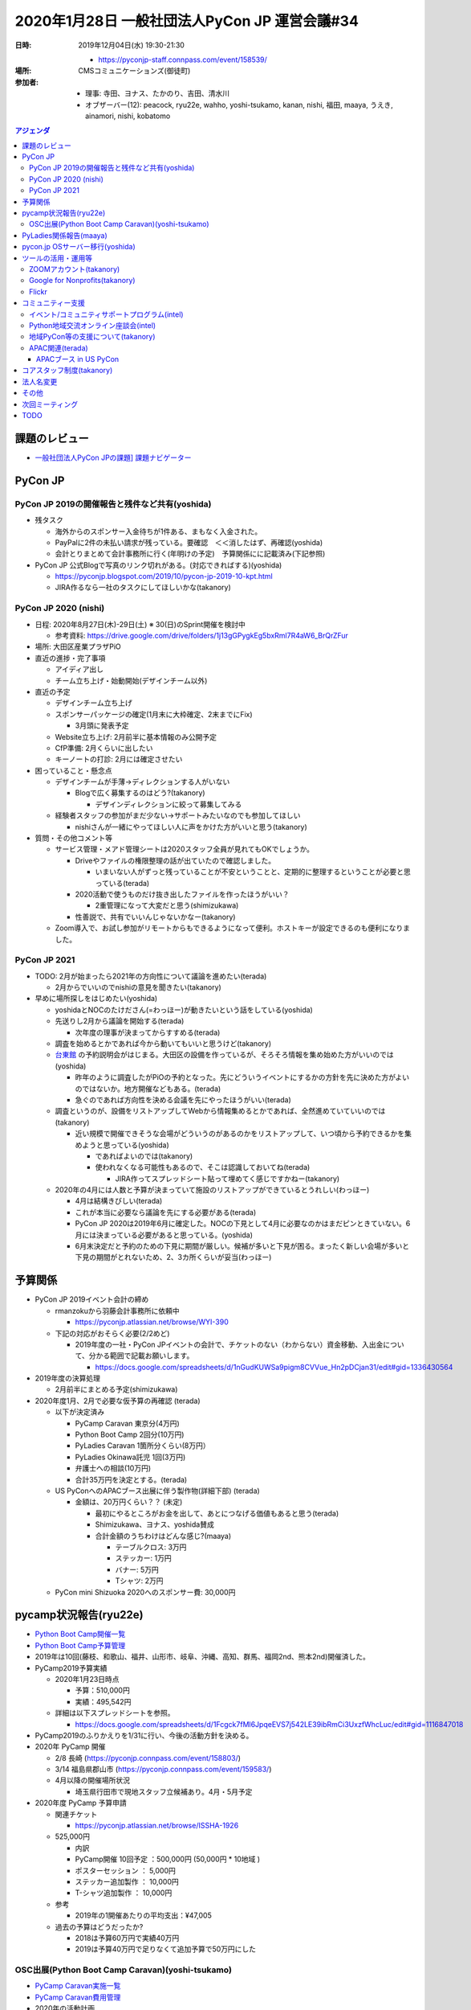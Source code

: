 ================================================
 2020年1月28日 一般社団法人PyCon JP 運営会議#34
================================================
:日時: 2019年12月04日(水) 19:30-21:30

  * https://pyconjp-staff.connpass.com/event/158539/
:場所: CMSコミュニケーションズ(御徒町)
:参加者:

  * 理事: 寺田、ヨナス、たかのり、吉田、清水川
  * オブザーバー(12): peacock, ryu22e, wahho, yoshi-tsukamo, kanan, nishi, 福田, maaya, うえき, ainamori, nishi, kobatomo

.. contents:: アジェンダ
   :local:

課題のレビュー
==============
*   `一般社団法人PyCon JPの課題] 課題ナビゲーター <https://pyconjp.atlassian.net/issues/?filter=11500&jql=project%20%3D%20ISSHA%20AND%20status%20in%20(Open%2C%20%22In%20Progress%22%2C%20Reopened)%20AND%20component%20%3D%20%E4%B8%80%E8%88%AC%E7%A4%BE%E5%9B%A3%E6%B3%95%E4%BA%BA%20ORDER%20BY%20due%20ASC%2C%20updated%20ASC%2C%20component%20ASC>`_

PyCon JP
========

PyCon JP 2019の開催報告と残件など共有(yoshida)
----------------------------------------------
* 残タスク

  * 海外からのスポンサー入金待ちが1件ある、まもなく入金された。
  * PayPalに2件の未払い請求が残っている。要確認　＜＜消したはず、再確認(yoshida)
  * 会計とりまとめて会計事務所に行く(年明けの予定)　予算関係にに記載済み(下記参照)
* PyCon JP 公式Blogで写真のリンク切れがある。(対応できればする)(yoshida)

  * https://pyconjp.blogspot.com/2019/10/pycon-jp-2019-10-kpt.html
  * JIRA作るなら一社のタスクにしてほしいかな(takanory)

PyCon JP 2020 (nishi)
---------------------
* 日程: 2020年8月27日(木)-29日(土) ※ 30(日)のSprint開催を検討中

  * 参考資料: https://drive.google.com/drive/folders/1j13gGPygkEg5bxRml7R4aW6_BrQrZFur
* 場所: 大田区産業プラザPiO
* 直近の進捗・完了事項

  * アイディア出し
  * チーム立ち上げ・始動開始(デザインチーム以外)
* 直近の予定

  * デザインチーム立ち上げ
  * スポンサーパッケージの確定(1月末に大枠確定、2末までにFix)

    * 3月頭に発表予定
  * Website立ち上げ: 2月前半に基本情報のみ公開予定
  * CfP準備: 2月くらいに出したい
  * キーノートの打診: 2月には確定させたい
* 困っていること・懸念点

  * デザインチームが手薄→ディレクションする人がいない

    * Blogで広く募集するのはどう?(takanory)

      * デザインディレクションに絞って募集してみる
  * 経験者スタッフの参加がまだ少ない→サポートみたいなのでも参加してほしい

    * nishiさんが一緒にやってほしい人に声をかけた方がいいと思う(takanory)
* 質問・その他コメント等

  * サービス管理・メアド管理シートは2020スタッフ全員が見れてもOKでしょうか。

    * Driveやファイルの権限整理の話が出ていたので確認しました。

      * いまいない人がずっと残っていることが不安ということと、定期的に整理するということが必要と思っている(terada)
    * 2020活動で使うものだけ抜き出したファイルを作ったほうがいい？

      * 2重管理になって大変だと思う(shimizukawa)
    * 性善説で、共有でいいんじゃないかなー(takanory)
  * Zoom導入で、お試し参加がリモートからもできるようになって便利。ホストキーが設定できるのも便利になりました。

PyCon JP 2021
-------------
* TODO: 2月が始まったら2021年の方向性について議論を進めたい(terada)

  * 2月からでいいのでnishiの意見を聞きたい(takanory)
* 早めに場所探しをはじめたい(yoshida)

  * yoshidaとNOCのたけださん(=わっほー)が動きたいという話をしている(yoshida)
  * 先送りし2月から議論を開始する(terada)

    * 次年度の理事が決まってからすすめる(terada)
  * 調査を始めるとかであれば今から動いてもいいと思うけど(takanory)
  * `台東館 <https://www.sanbo.metro.tokyo.jp/taito/>`_ の予約説明会がはじまる。大田区の設備を作っているが、そろそろ情報を集め始めた方がいいのでは(yoshida)

    * 昨年のように調査したがPiOの予約となった。先にどういうイベントにするかの方針を先に決めた方がよいのではないか。地方開催などもある。(terada)
    * 急ぐのであれば方向性を決める会議を先にやったほうがいい(terada)
  * 調査というのが、設備をリストアップしてWebから情報集めるとかであれば、全然進めていていいのでは(takanory)

    * 近い規模で開催できそうな会場がどういうのがあるのかをリストアップして、いつ頃から予約できるかを集めようと思っている(yoshida)

      * であればよいのでは(takanory)
      * 使われなくなる可能性もあるので、そこは認識しておいてね(terada)

        * JIRA作ってスプレッドシート貼って埋めてく感じですかねー(takanory)
  * 2020年の4月には人数と予算が決まっていて施設のリストアップができているとうれしい(わっほー)

    * 4月は結構きびしい(terada)
    * これが本当に必要なら議論を先にする必要がある(terada)
    * PyCon JP 2020は2019年6月に確定した。NOCの下見として4月に必要なのかはまだピンときていない。6月には決まっている必要があると思っている。(yoshida)
    * 6月末決定だと予約のための下見に期間が厳しい。候補が多いと下見が困る。まったく新しい会場が多いと下見の期間がとれないため、2、3カ所くらいが妥当(わっほー)

予算関係
========
* PyCon JP 2019イベント会計の締め

  * rmanzokuから羽藤会計事務所に依頼中

    * https://pyconjp.atlassian.net/browse/WYI-390
  * 下記の対応がおそらく必要(2/2めど)

    * 2019年度の一社・PyCon JPイベントの会計で、チケットのない（わからない）資金移動、入出金について、分かる範囲で記載お願いします。

      * https://docs.google.com/spreadsheets/d/1nGudKUWSa9pigm8CVVue_Hn2pDCjan31/edit#gid=1336430564
* 2019年度の決算処理

  * 2月前半にまとめる予定(shimizukawa)
* 2020年度1月、2月で必要な仮予算の再確認 (terada)

  * 以下が決定済み

    * PyCamp Caravan 東京分(4万円)
    * Python Boot Camp 2回分(10万円)
    * PyLadies Caravan 1箇所分くらい(8万円）
    * PyLadies Okinawa託児 1回(3万円)
    * 弁護士への相談(10万円)
    * 合計35万円を決定とする。(terada)
  * US PyConへのAPACブース出展に伴う製作物(詳細下部) (terada)

    * 金額は、20万円くらい？？ (未定)

      * 最初にやるところがお金を出して、あとにつなげる価値もあると思う(terada)
      * Shimizukawa、ヨナス、yoshida賛成
      * 合計金額のうちわけはどんな感じ?(maaya)

        * テーブルクロス: 3万円
        * ステッカー: 1万円
        * バナー: 5万円
        * Tシャツ: 2万円
  * PyCon mini Shizuoka 2020へのスポンサー費: 30,000円

pycamp状況報告(ryu22e)
======================
* `Python Boot Camp開催一覧 <https://docs.google.com/spreadsheets/d/1VjM7x6k6Cyk0323ZoAHY2lXMV6VyLrn_Bi8mnOiPMb4/edit#gid=0>`_
* `Python Boot Camp予算管理 <https://docs.google.com/spreadsheets/d/1Fcgck7fMl6JpqeEVS7j542LE39ibRmCi3UxzfWhcLuc/edit#gid=1116847018>`_
* 2019年は10回(藤枝、和歌山、福井、山形市、岐阜、沖縄、高知、群馬、福岡2nd、熊本2nd)開催済した。
* PyCamp2019予算実績

  * 2020年1月23日時点 

    * 予算：510,000円
    * 実績：495,542円
  * 詳細は以下スプレッドシートを参照。

    * https://docs.google.com/spreadsheets/d/1Fcgck7fMl6JpqeEVS7j542LE39ibRmCi3UxzfWhcLuc/edit#gid=1116847018
* PyCamp2019のふりかえりを1/31に行い、今後の活動方針を決める。
* 2020年 PyCamp 開催

  * 2/8  長崎 (https://pyconjp.connpass.com/event/158803/)
  * 3/14 福島県郡山市 (https://pyconjp.connpass.com/event/159583/)
  * 4月以降の開催場所状況

    * 埼玉県行田市で現地スタッフ立候補あり。4月・5月予定
* 2020年度 PyCamp 予算申請

  * 関連チケット

    * https://pyconjp.atlassian.net/browse/ISSHA-1926
  * 525,000円

    * 内訳
    * PyCamp開催 10回予定	：500,000円 (50,000円 * 10地域 )
    * ポスターセッション		：    5,000円
    * ステッカー追加製作		：  10,000円
    * T-シャツ追加製作		：  10,000円
  * 参考

    * 2019年の1開催あたりの平均支出：¥47,005
  * 過去の予算はどうだったか?

    * 2018は予算60万円で実績40万円
    * 2019は予算40万円で足りなくて追加予算で50万円にした

OSC出展(Python Boot Camp Caravan)(yoshi-tsukamo)
------------------------------------------------
* `PyCamp Caravan実施一覧 <https://docs.google.com/spreadsheets/d/1aLKox2os-_qRUx_zY8o9LsJONFae_o-Rr_DhYwLHn6k/edit#gid=0>`_
* `PyCamp Caravan費用管理 <https://docs.google.com/spreadsheets/d/1aLKox2os-_qRUx_zY8o9LsJONFae_o-Rr_DhYwLHn6k/edit#gid=1381341604>`_
* 2020年の活動計画

  * `PyCamp Caravan 2020年度計画案 <https://docs.google.com/document/d/1ksRsxgh2tkqBlSFkmV7B8Mdu4Hxdqhk9B4kovX3I1ik/edit#heading=h.llb8ldfd7mio>`_
  * 現時点での2020年出展予定

    * 2/21(金)〜22(土)のOSC Tokyo/Springへの出展決定

      * 会場: 駒澤大学
      * 21日(takanory・セミナー実施)、22日(terada)
      * PyCon JPの周知も目的なのでサポートしてくれる方歓迎です

        * PyCon JPとのコラボどうしようか?(takanory)
        * **TODO**: peacockとやりとりする(takanory)
    * 名古屋(5/16)
    * 北海道(6/27)
    * 京都(8/21〜22)
    * 島根(時期未定)
    * 福岡(9〜11月)
    * 広島(9〜11月)
    * 関西オープンフォーラム(時期未定)
  * 予算案

    * 800,000円

      * OSCスポンサー協賛金: 200,000円(前年と同じ場合)
      * KOF: 50,000円（一口につき）
      * 交通費・宿泊費は2019年と同じ条件と仮定
      * テーブルクロス刷新、チラシ増刷等の備品
* PyCamp島根に来ていた愛媛の人と2月に打合せ予定(terada)
* **TODO**: 今年のセミナーのネタを考える必要がある(yoshi-tsukamo)

  * 2月以降に検討(yoshi-tsukamo)
  * Pythonの環境ネタとか?venvとか。これからはじめる人向け(yoshida)

PyLadies関係報告(maaya)
=======================
* PyLadies Caravan進捗

  * 北海道　12/21（土）開催完了

    * 6人
    * Slackにも参加してくれている
    * コミュニティができあがったわけではないが、学生も多かったのでこれからだと思う。
  * 秋田　実施調整中

    * 手をあげてくれてた方が音信不通になったので先行き不明
  * 広島　3/14（土）開催確定

    * WiDSとのコラボ
    * 現地スタッフOK・会場調整中
* 今年度（2020年度) について

  * PyLadies Caravan

    * 継続して実施を希望（概算：5拠点、35万）
    * 未開催エリア（東北、北陸、中国）もしくは2nd要望地域での開催

      * 2ndは前回から発展していないエリアを中心に別プログラムでの開催を検討予定
  * PyLadies Okinawa 託児所

    * 継続して実施を希望（概算：6回、20万）
    * https://docs.google.com/document/d/15AQTwc_aErb7mjMHexotbNxFVtlcs1nS7yXuHHijvlg/edit?usp=sharing
  * その他PyLadies関連

    * PyLadies 日本リージョンのフォローの仕方検討
    * PyLadies本家と各チャプターとの連携が緩やかに開始

      * PyCon US posterがacceptされたので、現地で交流をする予定

pycon.jp OSサーバー移行(yoshida)
================================
* https://pyconjp.atlassian.net/browse/ISSHA-1894
* \*.pycon.jpのlet's encrypt20190612障害対応の記録 https://pyconjp.atlassian.net/browse/ISSHA-1669

  * 定期更新ができておらず3ヶ月毎(6月、9月)に障害となっている

    * 現在の証明書 https://pycon.jp/2018/

      * 2020/2/27まで
      * あと数日様子見
* 過去のPyCon JPサイトを静的化 https://pyconjp.atlassian.net/browse/ISSHA-1632
* イベントスタッフから個人的に発注する方向で進める(yoshida)
* 主担当: yoshida

  * `2020以降のpycon.jpサイト要件案 <https://docs.google.com/document/d/1ukaLI4GzCsRvdlpzHqz6n2nPkoavn-mnzYAo63VAntA/edit>`_
  * https://pyconjp.atlassian.net/browse/ISSHA-1894
  * 上記要件をもう少し詰めて見積を @rmanzokuに依頼したい
  * 1月中に見積をもらいたい、２月の一社MTGでの2020予算に計上

    * manzokuさんに月額で10H月10万程度3ヶ月or半年更新という予算案
    * １社のMTGで予算について検討
    * 移行のターゲットとしては竹または梅がよさそう、いきなり松は要件漏れがあるのでは。
    * 1/28の１社MTGで　Go/NoGO判断
    * 松、竹、梅等詳細については下記参照
    * https://docs.google.com/document/d/1ukaLI4GzCsRvdlpzHqz6n2nPkoavn-mnzYAo63VAntA/edit#
  * 金額

    * 金額の正当性をどう決めるかの議論が必要(terada)
    * 10万円/10Hで個人で仕事として受けるのは問題ない(takanory, terada, ヨナス)
    * 作業量が見えない(terada)

      * 竹案で作業がどれくらいあって、合計何時間とかのリストがほしい。実際に作業して増減する分にはしょうがない(takanory)
      * **TODO:** 作業を進める前提で幅のある予算案を作って申請してもらう(terada)
  * 技術

    * もう1人くらい入った方がいいのか?(terada)

      * AWSに詳しくないので構成についてはわかっていない(yoshida)
      * maaya, teradaは相談には乗れそう

ツールの活用・運用等
====================

ZOOMアカウント(takanory)
------------------------
* https://pyconjp.atlassian.net/browse/ISSHA-1923
* 利用開始している。終了(takanory)

Google for Nonprofits(takanory)
-------------------------------
* https://pyconjp.atlassian.net/browse/ISSHA-1911
* https://pyconjp.atlassian.net/browse/ISSHA-1912
* Google for Nonprofits, GSuite for Nonprofitsは取得済み。(takanory)
* PyCon JP、一社PyCon JPフォルダの共有フォルダを作成した(takanory)

  * https://drive.google.com/drive/u/2/folders/0AB4V-gRXzKWgUk9PVA
  * https://drive.google.com/drive/u/2/folders/0AKLhHa9lUV2NUk9PVA
  * TODO: ファイルをガッと移行する会をやりたい(takanory)
  * 2/3に作業(https://pyconjp-staff.connpass.com/event/164418/)
  * GSuite for Nonprofitsが権利としてあるので、使いたいサービスあったら使いましょう(takanory)
  * ファイルを移動するとリンク切れが発生すると思う(takanory)

    * 外部公開しているGoogle form 注意 (nishi)

Flickr
------
* Flickrのクレジットカードが切れている。(yoshida)

  * チケットをshimizukawaにまわした(yoshida)
  * https://pyconjp.atlassian.net/browse/ISSHA-2006

コミュニティー支援
==================

イベント/コミュニティサポートプログラム(intel)
----------------------------------------------
* 進捗・今後の予定

  * @intel 側で時期的な問題あって、一旦コミュニティ支援活動をnishiが引き継ぐ形に(忙しさが落ち着いたらまた引き継ぎ直します。
  * 予定としては3月末から4月にかけて復帰する予定です・・・
* [イベント支援] PyCon Kyushu 2020 Kumamotoの申込への対応 (intel)

  * https://pyconjp.atlassian.net/browse/ISSHA-1982
  * 上記件があって、対応できてない状態です。対応できていない件についてはintelからkiyotaさん宛に連絡します
  * takanoryが巻き取る(takanory)
* ピザ支援 (terada)

  * 受付フォームが機能していない
  * まかびにTwitterでDしたが返事がない、ただのしかばねのようだ(takanory)
  * **TODO**: フォームを作り直して貼り直すしかない(takanory)

    * Googleフォームの連絡先をグループとかにできないかなー。GSuiteになっていい感じにできないか(terada)

Python地域交流オンライン座談会(intel)
-------------------------------------
* https://pyconjp.connpass.com/event/155287/
* 2019年11月28日第1回を開催
* 概要

  * https://pyconjp.connpass.com/event/155287/
  * 地域Pythonコミュニティの繋がりや交流をもっと深めていくための座談会
* 雜感

  * **定期開催していきたいのでまた1月下旬に第2回を開催したい**
  * 上記事情あって、一旦はストップ(or どなたかに一旦準備を引き継いでいただけるのであれば第2回の開催をお願いしたいです)。
  * Blogは1/29に公開する(takanory)
  * **TODO**: コアスタッフを募集する(takanory)

地域PyCon等の支援について(takanory)
-----------------------------------
* PyCon mini Shizuoka 2020

  * https://shizuoka.pycon.jp/
  * 2020年2月29日(土)
  * Blogとドメインサポート
  * 30,000円の支援依頼がきた

    * https://pyconjp.atlassian.net/browse/ISSHA-1999
  * 金額と用途がOKか?(terada)

    * 理事全員賛成
  * 用途が変わったときに付け替えてOKか?(terada)

    * 用途と領収書を確認する or スポンサー費として渡すという2つの考えがある(terada)

      * スポンサー費でいいと思う: ヨナス、takanory、shimizukawa、yoshida、terada
    * 前者の場合は会計としては監査する必要がある(shimizukawa)
  * https://www.pycon.jp/support/community.html

    * **TODO**: ここに書いてある内容とは合っていないので、会計報告は不要なので行を削除するとかした方がよさそう(terada)
* PyCon Kyushu 2020 in Kumamoto

  * 2020年5月23日(土)
  * https://kyushu.pycon.jp/2020/
  * Blogとドメインサポート

APAC関連(terada)
----------------
* 2020はマレーシアに決定した

  * 場所: コタキナバル
  * 日付: 9月19日、20日
  * 詳細は未定。
  * ツアーやりたいが、PyCon JP 2020と近い時期になりそう(terada)
* イクバル氏(PyCon JP, PyCon MY立ち上げ)を中心に、以下が動いている

  * イクバル氏による徐々に進めている

APACブース in US PyCon
~~~~~~~~~~~~~~~~~~~~~~
* https://pyconjp.atlassian.net/browse/ISSHA-1890
* US PyCon (4月中旬・アメリカ ピッツバーグ) https://us.pycon.org/
* コミュニティブースとしてAPACブースを出すことが決定
* 1/18 イクバル、たかのり、寺田で認識あわせMTG実施

  * https://docs.google.com/document/d/1WqShFLf-VrsDg0G2KBB-K3EzlDzocBhL4rtiwHH_0mQ/edit#
* 1/24 Younggunと認識あわせ実施(iqbal, terada, takanory)
* `ISSHA-2000 US PyConブースの実施内容を英語でまとめる <https://pyconjp.atlassian.net/browse/ISSHA-2000>`_
* `ISSHA-2001 US PyConのブース実施内容をYounggunとMTGで共有する <https://pyconjp.atlassian.net/browse/ISSHA-2001>`_
* `ISSHA-2002 US PyConブース用にイベントロゴを作成する <https://pyconjp.atlassian.net/browse/ISSHA-2002>`_
* 製作物は、PyCon JPの予算で進める→今日の会議で合意済み

コアスタッフ制度(takanory)
==========================
* https://pyconjp.atlassian.net/browse/ISSHA-1490
* ざっとまとめた

  * 月に5時間以上 PyCon JPのための活動ができる人にフォームで申し込んでもらう
  * 氏名、メールアドレス等を申し込んでもらう
  * どの活動がやりたいかを選んでもらう
  *  Python Boot Camp, Pycamp caravan, 地域イベントサポート, PyLadies caravan?, その他(自由記入)
  * 内部で審査(する?)→OKだったらSlackに招待
  * 名簿に記入してWebサイトに掲載する
* @pycon.jpのメアドがとれるとか(yoshida)
* 大枠としてはいいと思う。それぞれなにやっているか予備知識がない人がイメージできるような情報があるとよい(ryu22e)
* ありがたい仕組みだと思う。やりたい人が入ってくるので枠組みとして良いと思う(kobatomo)
* 概ね同意。活動を選ぶというか、活動をやるときにこういう人が向いている。とかがあるといいかも。求人情報みたいなものがあるといいと思う(maaya)
* 内容はよいと思う。できればやってみたい。一つだけ選ぶ感じ?(kanan)
* 申し込みフォームを作るときに「意気込み」を書けるようにするとよいと思う(maaya)
* フォームの内容とか細かいところはやりながら進めていきましょう(terada)
* 審査するかどうか?(terada)

  * 審査はするってして、実はしないくらいかなー(takanory)
  * 連絡が付かない。(takanory)
  * ネットで炎上している人とかはぶくとか(maaya)
  * 実績がXカ月ないと名簿からは削除になりそう(takanory)
  * 理事から反対がなければOKって程度にしておこう(terada)

法人名変更
==========
* 英語名称、日本語名称の変更

  * TODO: 2月に向けて準備を進める(jonas) https://pyconjp.atlassian.net/browse/ISSHA-1957
  * 行政書士さんとやりとりする(terada)　(済み)
  * 英語名: PyCon JP Association
  * 日本語名: 一般社団法人PyCon JP Association
* 社員(4人)への事前説明

  * 事前に丁寧に説明する必要があると思う。(terada)

その他
======
* サービス・リソースの管理(terada)

  * https://pyconjp.atlassian.net/browse/ISSHA-1896
  * 継続中
  * **TODO**: まずは情報をとりまとめてほしい(terada→yoshida)
* 来年度に向けて、活動の定量的な評価指標を作れないか？(terada)

  * 継続中

    * 目的: 今後の予算の使い方、どういう方向性に向かっていくかを内外に共有するため(terada)
      * 指標があって数字だけが一人歩きすることは懸念している(takanory)
    * PyCon JPスポンサー、参加者

      * 海外からの参加者数
      * 関東以外からの参加者数
    * Python Boot Camp回数、参加者数
    * PyCamp Caravan回数、あとなんだろ?
    * PyLadies Caravan回数、参加者数
    * 地方コミュニティの立ち上がり数
    * 海外での発表者の増加
  * **TODO:** タスクにする。時間を作って資料にまとめて社員総会で提示する(terada)
* 弁護士との契約について(terada) [ISSHA-1470](https://pyconjp.atlassian.net/browse/ISSHA-1470)

  * 継続中

    * スポンサーについてはPyCon JP側からの許諾書を提出することも考えた方が良いのではないか(terada)
    * 他のカンファレンスはどうしているのかなぁ(takanory)

      * JJUGでは契約のやりとりをして、間に合わないと終了している(maaya)
    * 金額を積んででも、弁護士に相談しても良いのでは無いか？ 例えば、20万円くらい(yoshida)
    * 日本語、英語で許諾書を作る (契約書ではなく) のはどうだろうか？(terada)
    * 10万円の予算で進める

      * (yoshida / terada で相談する)

次回ミーティング
================
* 日時: 2020年2月26日(水) 19:30から21:30

  * https://pyconjp-staff.connpass.com/event/165073/
* 主な議事

  * 社員総会(30min)
  * 理事改選(15min)
  * 運営会議

    * 予算、方針など大枠の話

TODO
====
* `[ISSHA-2008] OSC 2020 Tokyo SpringでPyCon JPブースをPyCon JP 2020チームとどうするか決める <https://pyconjp.atlassian.net/browse/ISSHA-2008>`_ (takanory, peacock)
* `[ISSHA-2009] PyCamp Caravanの2020のセミナーのネタを決める <https://pyconjp.atlassian.net/browse/ISSHA-2009>`_ (yoshi-tsukamo)
* `[ISSHA-2010] ピザ支援フォームを作り直す <https://pyconjp.atlassian.net/browse/ISSHA-2010>`_ (takanory)
* `[ISSHA-2011] 「支援コミュニティにお願いすること」の見直し <https://pyconjp.atlassian.net/browse/ISSHA-2011>`_ (terada)
* `[ISSHA-2012] 一社としての活動の定量的な指標をまとめる <https://pyconjp.atlassian.net/browse/ISSHA-2012>`_ (terada)
* `[ISSHA-2013] 2020の理事募集を実施 <https://pyconjp.atlassian.net/browse/ISSHA-2013>`_ (terada)
